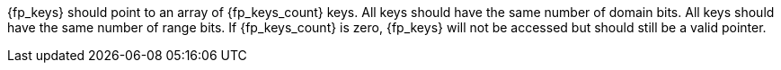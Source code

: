 //
// For the copyright information for this file, please search up the
// directory tree for the first COPYING file.
//

[subs="attributes+"]
{fp_keys} should point to an array of {fp_keys_count} keys.
All keys should have the same number of domain bits.
All keys should have the same number of range bits.
If {fp_keys_count} is zero, {fp_keys} will not be accessed but should
still be a valid pointer.

//
